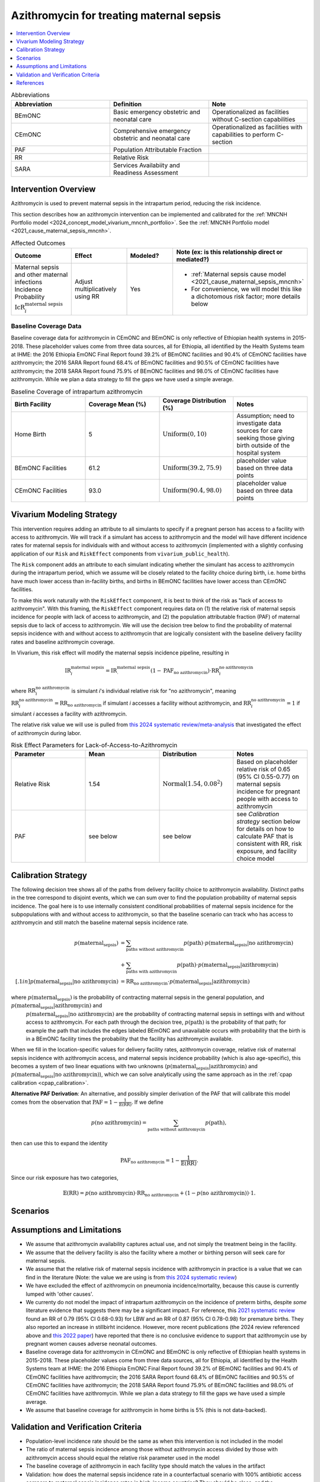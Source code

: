 .. _azithromycin_intervention:

=========================================
Azithromycin for treating maternal sepsis
=========================================

.. contents::
   :local:
   :depth: 1

.. list-table:: Abbreviations
  :widths: 15 15 15
  :header-rows: 1

  * - Abbreviation
    - Definition
    - Note
  * - BEmONC
    - Basic emergency obstetric and neonatal care
    - Operationalized as facilities without C-section capabilities
  * - CEmONC
    - Comprehensive emergency obstetric and neonatal care
    - Operationalized as facilities with capabilities to perform  C-section
  * - PAF
    - Population Attributable Fraction
    - 
  * - RR
    - Relative Risk
    - 
  * - SARA
    - Services Availabiity and Readiness Assessment
    - 

Intervention Overview
-----------------------

Azithromycin is used to prevent maternal sepsis in the intrapartum period, reducing the risk incidence.

This section describes how an azithromycin intervention can be implemented and calibrated for the :ref:`MNCNH Portfolio model <2024_concept_model_vivarium_mncnh_portfolio>`.
See the :ref:`MNCNH Portfolio model <2021_cause_maternal_sepsis_mncnh>`.

.. list-table:: Affected Outcomes
  :widths: 15 15 15 15
  :header-rows: 1

  * - Outcome
    - Effect
    - Modeled?
    - Note (ex: is this relationship direct or mediated?)
  * - Maternal sepsis and other maternal infections Incidence Probability :math:`\text{IcR}_i^\text{maternal sepsis}`
    - Adjust multiplicatively using RR
    - Yes 
    - 
      - :ref:`Maternal sepsis cause model <2021_cause_maternal_sepsis_mncnh>` 
      - For convenience, we will model this like a dichotomous risk factor; more details below

Baseline Coverage Data
++++++++++++++++++++++++

Baseline coverage data for azithromycin in CEmONC and BEmONC is only reflective of Ethiopian health systems in 2015-2018. These 
placeholder values come from three data sources, all for Ethiopia, all identified by the Health Systems team at IHME: the 2016 
Ethiopia EmONC Final Report found 39.2% of BEmONC facilities and 90.4% of CEmONC facilities have azithromycin; the 2016 SARA Report 
found 68.4% of BEmONC facilities and 90.5% of CEmONC facilities have azithromycin; the 2018 SARA Report found 75.9% of BEmONC 
facilities and 98.0% of CEmONC facilities have azithromycin. While we plan a data strategy to fill the gaps we have used a simple 
average.

.. list-table:: Baseline Coverage of intrapartum azithromycin
  :widths: 15 15 15 15
  :header-rows: 1

  * - Birth Facility
    - Coverage Mean (%)
    - Coverage Distribution (%)
    - Notes
  * - Home Birth
    - 5
    - :math:`\text{Uniform}(0,10)`
    - Assumption; need to investigate data sources for care seeking those giving birth outside of the hospital system 
  * - BEmONC Facilities
    - 61.2
    - :math:`\text{Uniform}(39.2,75.9)`
    - placeholder value based on three data points 
  * - CEmONC Facilities
    - 93.0
    - :math:`\text{Uniform}(90.4,98.0)`
    - placeholder value based on three data points 


Vivarium Modeling Strategy
--------------------------

This intervention requires adding an attribute to all simulants to specify if a pregnant person has access to a facility with access to azithromycin.  We will track if a simulant has access to azithromycin 
and the model will have different incidence rates for maternal sepsis for individuals with and without access to azithromycin (implemented with a slightly confusing application of our ``Risk`` and ``RiskEffect`` 
components from ``vivarium_public_health``).

The ``Risk`` component adds an attribute to each simulant indicating whether the simulant has access to azithromycin during the intrapartum period, which we assume will be closely 
related to the facility choice during birth, i.e. home births have much lower access than in-facility births, and births in BEmONC facilities have lower access than CEmONC 
facilities.

To make this work naturally with the ``RiskEffect`` component, it is best to think of the risk as "lack of access to azithromycin".  With this framing, the ``RiskEffect`` 
component requires data on (1) the relative risk of maternal sepsis incidence for people with lack of access to azithromycin, and (2) the population attributable fraction (PAF) of maternal sepsis 
due to lack of access to azithromycin.  We will use the decision tree below to find the probability of maternal sepsis incidence with and without access to azithromycin that are logically 
consistent with the baseline delivery facility rates and baseline azithromycin coverage.

In Vivarium, this risk effect will modify the maternal sepsis incidence pipeline, resulting in 

.. math::

   \text{IR}_i^\text{maternal sepsis} = \text{IR}^\text{maternal sepsis}_ \cdot (1 - \text{PAF}_\text{no azithromycin}) \cdot \text{RR}_i^\text{no azithromycin}

where :math:`\text{RR}_i^\text{no azithromycin}` is simulant *i*'s individual relative risk for "no azithromycin", meaning :math:`\text{RR}_i^\text{no azithromycin} = \text{RR}_\text{no azithromycin}` 
if simulant *i* accesses a facility without azithromycin, and :math:`\text{RR}_i^\text{no azithromycin} = 1` if simulant *i* accesses a facility *with* azithromycin.

The relative risk value we will use is pulled from `this 2024 systematic review/meta-analysis <https://bmcpregnancychildbirth.biomedcentral.com/articles/10.1186/s12884-024-06390-6#:~:text=Primary%20outcomes,-Among%20the%20six&text=The%20incidence%20of%20maternal%20sepsis%20was%20significantly%20lower%20in%20the,was%20analysed%20in%20three%20studies.>`_ 
that investigated the effect of azithromycin during labor.

.. list-table:: Risk Effect Parameters for Lack-of-Access-to-Azithromycin
  :widths: 15 15 15 15
  :header-rows: 1

  * - Parameter
    - Mean
    - Distribution
    - Notes
  * - Relative Risk
    - 1.54
    - :math:`\text{Normal}(1.54,0.08^2)`
    - Based on placeholder relative risk of 0.65 (95% CI 0.55-0.77) on maternal sepsis incidence for pregnant people with access to azithromycin
  * - PAF
    - see below
    - see below
    - see `Calibration strategy` section below for details on how to calculate PAF that is consistent with RR, risk exposure, and facility choice model

Calibration Strategy
--------------------

The following decision tree shows all of the paths from delivery facility choice to azithromycin availability.  Distinct paths in the tree correspond to disjoint events, 
which we can sum over to find the population probability of maternal sepsis incidence.  The goal here is to use internally consistent conditional probabilities of maternal sepsis incidence
for the subpopulations with and without access to azithromycin, so that the baseline scenario can track who has access to azithromycin and still match the baseline maternal sepsis 
incidence rate.

.. graphviz::

    digraph azithromycin {
        rankdir = LR;
        facility [label="Facility type"]
        home [label="p_maternal_sepsis_without_azithromycin"]
        BEmONC [label="azithromycin?"]
        CEmONC [label="azithromycin?"]
        BEmONC_wo [label="p_maternal_sepsis_without_azithromycin"] 
        BEmONC_w [label="p_maternal_sepsis_with_azithromycin"]
        CEmONC_wo [label="p_maternal_sepsis_without_azithromycin"] 
        CEmONC_w [label="p_maternal_sepsis_with_azithromycin"]

        facility -> home  [label = "home birth"]
        facility -> BEmONC  [label = "BEmONC"]
        facility -> CEmONC  [label = "CEmONC"]

        BEmONC -> BEmONC_w  [label = "available"]
        BEmONC -> BEmONC_wo  [label = "unavailable"]

        CEmONC -> CEmONC_w  [label = "available"]
        CEmONC -> CEmONC_wo  [label = "unavailable"]
    }

.. math::
    \begin{align*}
        p(\text{maternal_sepsis}) 
        &= \sum_{\text{paths without azithromycin}} p(\text{path})\cdot p(\text{maternal_sepsis}|\text{no azithromycin})\\
        &+ \sum_{\text{paths with azithromycin}} p(\text{path})\cdot p(\text{maternal_sepsis}|\text{azithromycin})\\[.1in]
        p(\text{maternal_sepsis}|\text{no azithromycin}) &= \text{RR}_\text{no azithromycin} \cdot p(\text{maternal_sepsis}|\text{azithromycin})
    \end{align*}

where :math:`p(\text{maternal_sepsis})` is the probability of contracting maternal sepsis in the general population, and :math:`p(\text{maternal_sepsis}|\text{azithromycin})` and
 :math:`p(\text{maternal_sepsis}|\text{no azithromycin})` are the probability of contracting maternal sepsis in settings with and without access to azithromycin.  For each 
 path through the decision tree, :math:`p(\text{path})` is the probability of that path; for example the path that includes the edges labeled BEmONC and 
 unavailable occurs with probability that the birth is in a BEmONC facility times the probability that the facility has azithromycin available.

When we fill in the location-specific values for delivery facility rates, azithromycin coverage, relative risk of maternal sepsis incidence with azithromycin access, 
and maternal sepsis incidence probability (which is also age-specific), this becomes a system of two linear equations with two unknowns (:math:`p(\text{maternal_sepsis}|\text{azithromycin})` 
and :math:`p(\text{maternal_sepsis}|\text{no azithromycin})`), which we can solve analytically using the same approach as in the :ref:`cpap calibration <cpap_calibration>`.

**Alternative PAF Derivation**: An alternative, and possibly simpler derivation of the PAF that will calibrate this model comes from the observation that
:math:`\text{PAF} = 1 - \frac{1}{\mathbb{E}(\text{RR})}`.  If we define 

.. math::

   p(\text{no azithromycin}) = \sum_{\text{paths without azithromycin}} p(\text{path}),

then can use this to expand the identity

.. math::

   \text{PAF}_\text{no azithromycin} = 1 - \frac{1}{\mathbb{E}(\text{RR})}.

Since our risk exposure has two categories,

.. math::

   \mathbb{E}(\text{RR}) = p(\text{no azithromycin}) \cdot \text{RR}_\text{no azithromycin} + (1 - p(\text{no azithromycin})) \cdot 1.



Scenarios
---------

.. todo::

  Describe our general approach to scenarios, for example set coverage to different levels in different types of health facilities; then the specific values for specific scenarios will be specified in the :ref:`MNCNH Portfolio model <2024_concept_model_vivarium_mncnh_portfolio>`.


Assumptions and Limitations
---------------------------

- We assume that azithromycin availability captures actual use, and not simply the treatment being in the facility. 
- We assume that the delivery facility is also the facility where a mother or birthing person will seek care for maternal sepsis.
- We assume that the relative risk of maternal sepsis incidence with azithromycin in practice is a value that we can find in the literature (Note: 
  the value we are using is from `this 2024 systematic review <https://bmcpregnancychildbirth.biomedcentral.com/articles/10.1186/s12884-024-06390-6#:~:text=Primary%20outcomes,-Among%20the%20six&text=The%20incidence%20of%20maternal%20sepsis%20was%20significantly%20lower%20in%20the,was%20analysed%20in%20three%20studies.>`_)
- We have excluded the effect of azithromycin on pneumonia incidence/mortality, because this cause is currently lumped with 'other causes'.
- We currenty do not model the impact of intrapartum azithromycin on the incidence of preterm births, despite *some* literature
  evidence that suggests there may be a significant impact. For reference, this `2021 systematic review <https://pmc.ncbi.nlm.nih.gov/articles/PMC8436060/>`_
  found an RR of 0.79 (95% CI 0.68-0.93) for LBW and an RR of 0.87 (95% CI 0.78-0.98) for premature births. They also reported an 
  increase in stillbirht incidence. However, more recent publications (the 2024 review referenced above and  `this 2022 paper <https://link.springer.com/article/10.1007/s40261-022-01203-0>`_) 
  have reported that there is no conclusive evidence to support that azithromycin use by pregnant women causes adverse 
  neonatal outcomes.
- Baseline coverage data for azithromycin in CEmONC and BEmONC is only reflective of Ethiopian health systems in 2015-2018. These placeholder values come 
  from three data sources, all for Ethiopia, all identified by the Health Systems team at IHME: the 2016 Ethiopia EmONC Final 
  Report found 39.2% of BEmONC facilities and 90.4% of CEmONC facilities have azithromycin; the 2016 SARA Report 
  found 68.4% of BEmONC facilities and 90.5% of CEmONC facilities have azithromycin; the 2018 SARA Report found 75.9% of BEmONC facilities
  and 98.0% of CEmONC facilities have azithromycin. While we plan a data strategy to fill the gaps we have used a simple average.
- We assume that baseline coverage for azithromycin in home births is 5% (this is not data-backed).

.. todo::

  If more suitable baseline coverage data for azithromycin for maternal sepsis at all facility types for Nigeria and Pakistan, we should use that data instead and update 
  this documentation accordingly. We also need to decide if/how we would model the effect of intrapartum azithromycin on preterm incidence. 

Validation and Verification Criteria
------------------------------------

- Population-level incidence rate should be the same as when this intervention is not included in the model
- The ratio of maternal sepsis incidence among those without azithromycin access divided by those with azithromycin access 
  should equal the relative risk parameter used in the model
- The baseline coverage of azithromycin in each facility type should match the values in the artifact
- Validation: how does the maternal sepsis incidence rate in a counterfactual scenario with 100% antibiotic access compare to maternal sepsis incidence rates in high-income countries?  They should be close, and the counterfactual should not be lower.

References
------------

* https://chatgpt.com/share/67c1c7cf-f294-8010-8e65-261f87039e3b
* https://chatgpt.com/share/67c1c7f9-8230-8010-9ade-30ed07b06bd0
* https://bmcpregnancychildbirth.biomedcentral.com/articles/10.1186/s12884-024-06390-6#:~:text=Primary%20outcomes,-Among%20the%20six&text=The%20incidence%20of%20maternal%20sepsis%20was%20significantly%20lower%20in%20the,was%20analysed%20in%20three%20studies.
* https://pmc.ncbi.nlm.nih.gov/articles/PMC8436060/ 
* https://link.springer.com/article/10.1007/s40261-022-01203-0


